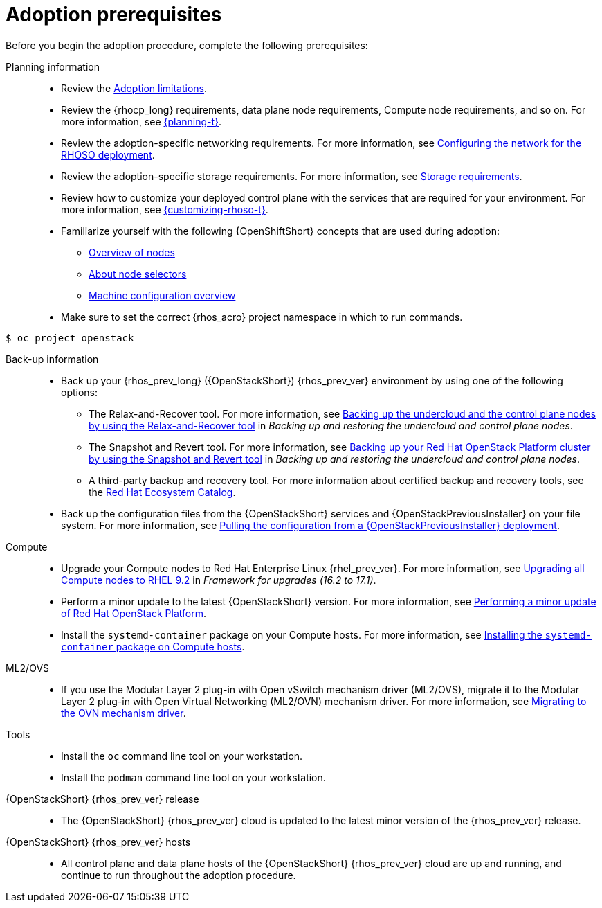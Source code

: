 [id="adoption-prerequisites_{context}"]

= Adoption prerequisites

Before you begin the adoption procedure, complete the following prerequisites:

Planning information::

* Review the xref:adoption-limitations_{context}[Adoption limitations].
* Review the {rhocp_long} requirements, data plane node requirements, Compute node requirements, and so on. For more information, see link:{planning}/index[{planning-t}].
* Review the adoption-specific networking requirements. For more information, see xref:configuring-network-for-RHOSO-deployment_planning[Configuring the network for the RHOSO deployment].
* Review the adoption-specific storage requirements. For more information, see xref:storage-requirements_configuring-network[Storage requirements].
* Review how to customize your deployed control plane with the services that are required for your environment. For more information, see link:{customizing-rhoso}/index[{customizing-rhoso-t}].
ifeval::["{build_variant}" == "ospdo"]
* Familiarize yourself with a disconnected environment deployment. For more information, see link:https://docs.redhat.com/en/documentation/red_hat_openstack_platform/17.1/html-single/deploying_an_overcloud_in_a_red_hat_openshift_container_platform_cluster_with_director_operator/index#proc_configuring-an-airgapped-environment_air-gapped-environment[Configuring an airgapped environment] in _Deploying an overcloud in a Red Hat OpenShift Container Platform cluster with director Operator_.
endif::[]
* Familiarize yourself with the following {OpenShiftShort} concepts that are used during adoption:
** link:{defaultOCPURL}/nodes/overview-of-nodes[Overview of nodes]
** link:{defaultOCPURL}/nodes/index#nodes-scheduler-node-selectors-about_nodes-scheduler-node-selectors[About node selectors]
** link:{defaultOCPURL}/machine_configuration/index[Machine configuration overview]
* Make sure to set the correct {rhos_acro} project namespace in which to run commands.
ifeval::["{build_variant}" == "ospdo"]
In director Operator adoption, the adopted namespace is `openstack`. The adopting namespace is different, for example, `rhoso`.
endif::[]
[source, shell]
----
ifeval::["{build_variant}" == "ospdo"]
$ oc project rhoso
endif::[]
ifeval::["{build_variant}" != "ospdo"]
$ oc project openstack
endif::[]
----

Back-up information::

* Back up your {rhos_prev_long} ({OpenStackShort}) {rhos_prev_ver} environment by using one of the following options:
** The Relax-and-Recover tool. For more information, see link:https://docs.redhat.com/en/documentation/red_hat_openstack_platform/17.1/html/backing_up_and_restoring_the_undercloud_and_control_plane_nodes/assembly_backing-up-the-undercloud-and-the-control-plane-nodes-using-the-relax-and-recover-tool_br-undercloud-ctlplane[Backing up the undercloud and the control plane nodes by using the Relax-and-Recover tool] in _Backing up and restoring the undercloud and control plane nodes_.
** The Snapshot and Revert tool. For more information, see link:https://docs.redhat.com/en/documentation/red_hat_openstack_platform/17.1/html/backing_up_and_restoring_the_undercloud_and_control_plane_nodes/assembly_snapshot-and-revert-appendix_snapshot-and-revert-appendix[Backing up your Red Hat OpenStack Platform cluster by using the Snapshot and Revert tool] in _Backing up and restoring the undercloud and control plane nodes_.
** A third-party backup and recovery tool. For more information about certified backup and recovery tools, see the link:https://catalog.redhat.com/[Red Hat Ecosystem Catalog].
* Back up the configuration files from the {OpenStackShort} services and {OpenStackPreviousInstaller} on your file system. For more information, see xref:pulling-configuration-from-tripleo-deployment_adopt-control-plane[Pulling the configuration from a {OpenStackPreviousInstaller} deployment].

Compute::

* Upgrade your Compute nodes to Red Hat Enterprise Linux {rhel_prev_ver}. For more information, see link:https://docs.redhat.com/en/documentation/red_hat_openstack_platform/17.1/html-single/framework_for_upgrades_16.2_to_17.1/index#upgrading-compute-nodes_upgrading-the-compute-node-operating-system[Upgrading all Compute nodes to RHEL 9.2] in _Framework for upgrades (16.2 to 17.1)_.
* Perform a minor update to the latest {OpenStackShort} version. For more information, see link:https://docs.redhat.com/en/documentation/red_hat_openstack_platform/17.1/html/performing_a_minor_update_of_red_hat_openstack_platform/index[Performing a minor update of Red Hat OpenStack Platform].
* Install the `systemd-container` package on your Compute hosts. For more information, see xref:installing-the-systemd-container-package-on-compute-hosts_{context}[Installing the `systemd-container` package on Compute hosts].

ML2/OVS::

* If you use the Modular Layer 2 plug-in with Open vSwitch mechanism driver (ML2/OVS), migrate it to the Modular Layer 2 plug-in with Open Virtual Networking (ML2/OVN) mechanism driver. For more information, see link:https://docs.redhat.com/en/documentation/red_hat_openstack_platform/17.1/html/migrating_to_the_ovn_mechanism_driver/index[Migrating to the OVN mechanism driver].

Tools::

* Install the `oc` command line tool on your workstation.
* Install the `podman` command line tool on your workstation.

{OpenStackShort} {rhos_prev_ver} release::

* The {OpenStackShort} {rhos_prev_ver} cloud is updated to the latest minor version of the {rhos_prev_ver} release.

{OpenStackShort} {rhos_prev_ver} hosts::

* All control plane and data plane hosts of the {OpenStackShort} {rhos_prev_ver} cloud are up and running, and continue to run throughout the adoption procedure.
